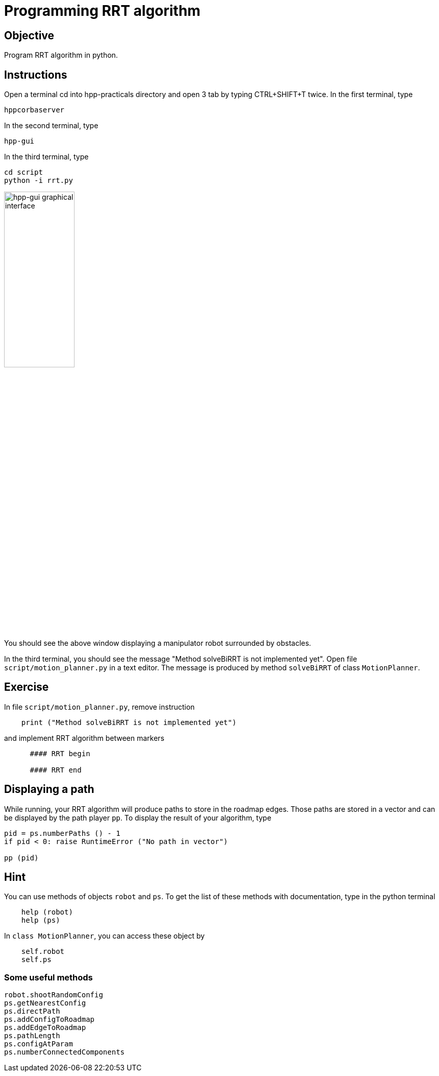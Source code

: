 Programming RRT algorithm
=========================

Objective
---------
Program RRT algorithm in python.

Instructions
------------
Open a terminal cd into hpp-practicals directory and open 3 tab by typing CTRL+SHIFT+T twice.
In the first terminal, type
[source,sh]
----
hppcorbaserver
----

In the second terminal, type
[source,sh]
----
hpp-gui
----

In the third terminal, type
[source,sh]
----
cd script
python -i rrt.py
----

image::hpp-gui-ur5.png[width="40%",alt="hpp-gui graphical interface"]

You should see the above window displaying a manipulator robot surrounded by obstacles.

In the third terminal, you should see the message "Method solveBiRRT is not implemented yet". Open file +script/motion_planner.py+ in a text editor. The message is produced by method +solveBiRRT+ of class +MotionPlanner+.

Exercise
--------

In file +script/motion_planner.py+, remove instruction
[source,python]
----
    print ("Method solveBiRRT is not implemented yet")
----
and implement RRT algorithm between markers
[source,python]
----
      #### RRT begin

      #### RRT end
----

Displaying a path
-----------------
While running, your RRT algorithm will produce paths to store in the roadmap
edges. Those paths are stored in a vector and can be displayed by the path
player +pp+. To display the result of your algorithm, type

[source,python]
----
pid = ps.numberPaths () - 1
if pid < 0: raise RuntimeError ("No path in vector")

pp (pid)
----

Hint
----

You can use methods of objects +robot+ and +ps+. To get the list of these
methods with documentation, type in the python terminal

[source,python]
----
    help (robot)
    help (ps)
----

In +class MotionPlanner+, you can access these object by

[source,python]
----
    self.robot
    self.ps
----

Some useful methods
~~~~~~~~~~~~~~~~~~~
[source,python]
----
robot.shootRandomConfig
ps.getNearestConfig
ps.directPath
ps.addConfigToRoadmap
ps.addEdgeToRoadmap
ps.pathLength
ps.configAtParam
ps.numberConnectedComponents
----